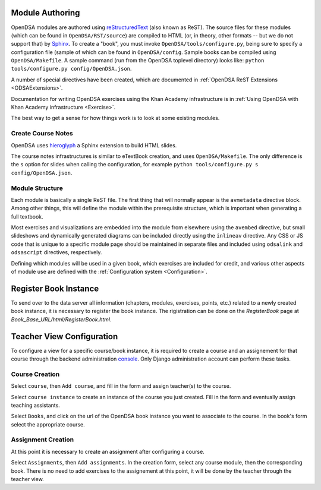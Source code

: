.. _ModAuthor:

Module Authoring
================
OpenDSA modules are authored using 
`reStructuredText <http://docutils.sourceforge.net/rst.html>`_
(also known as ReST).  The source files for these modules (which 
can be found in ``OpenDSA/RST/source``) are compiled to HTML 
(or, in theory, other formats -- but we do not support that) by 
`Sphinx <http://sphinx.pocoo.org/contents.html>`_.
To create a "book", you must invoke ``OpenDSA/tools/configure.py``, 
being sure to specify a configuration file (sample of which can be 
found in ``OpenDSA/config``.
Sample books can be compiled using ``OpenDSA/Makefile``.
A sample command (run from the OpenDSA toplevel directory)
looks like: ``python tools/configure.py config/OpenDSA.json``.

A number of special directives have been created, which are documented
in :ref:`OpenDSA ReST Extensions <ODSAExtensions>`.

Documentation for writing OpenDSA exercises using the Khan Academy
infrastructure is in
:ref:`Using OpenDSA with Khan Academy infrastructure <Exercise>`.

The best way to get a sense for how things work is to look at some
existing modules.

Create Course Notes
-------------------
OpenDSA uses `hieroglyph <https://github.com/nyergler/hieroglyph/>`_ a Sphinx 
extension to build HTML slides.

The course notes infrastructures is similar to eTextBook creation, and uses
``OpenDSA/Makefile``. The only difference is the ``s`` option for slides
when calling the configuration, for example ``python tools/configure.py s config/OpenDSA.json``.


Module Structure
----------------

Each module is basically a single ReST file.
The first thing that will normally appear is the 
``avmetadata`` directive block.
Among other things, this will define the module within the
prerequisite structure, which is important when
generating a full textbook.

Most exercises and visualizations are embedded into the module from
elsewhere  using the ``avembed`` directive, but small slideshows and
dynamically generated diagrams can be included directly using the
``inlineav`` directive.
Any CSS or JS code that is unique to a specific module page should be 
maintained in separate files and included using ``odsalink`` and 
``odsascript`` directives, respectively.

Defining which modules will be used in a given book, which exercises
are included for credit, and various other aspects of module use are
defined with the
:ref:`Configuration system <Configuration>`.

Register Book Instance
======================

To send over to the data server all information (chapters, modules, exercises, points, etc.) 
related to a newly created book instance, it is necessary to register the book instance.
The rigistration can be done on the `RegisterBook` page at `Book_Base_URL/html/RegisterBook.html`.

Teacher View Configuration
==========================
To configure a view for a specific course/book instance, it is required to 
create a course and an assignement for that course through the backend 
administration `console <http://opendsa.cc.vt.edu/admin/>`_. Only Django
administration account can perform these tasks.

Course Creation
---------------

Select ``course``, then ``Add course``, and fill in the form and assign teacher(s) to the course.

Select ``course instance`` to create an instance of the course you just created. Fill in the 
form and eventually assign teaching assistants. 

Select ``Books``, and click on the url of the OpenDSA book instance you want to associate to the
course. In the book's form select the appropriate course.

Assignment Creation
-------------------

At this point it is necessary to create an assignment after configuring a course.

Select ``Assignments``, then ``Add assignments``. In the creation form, select any course module,
then the corresponding book. There is no need to add exercises to the assignement at this point, 
it will be done by the teacher through the teacher view.















